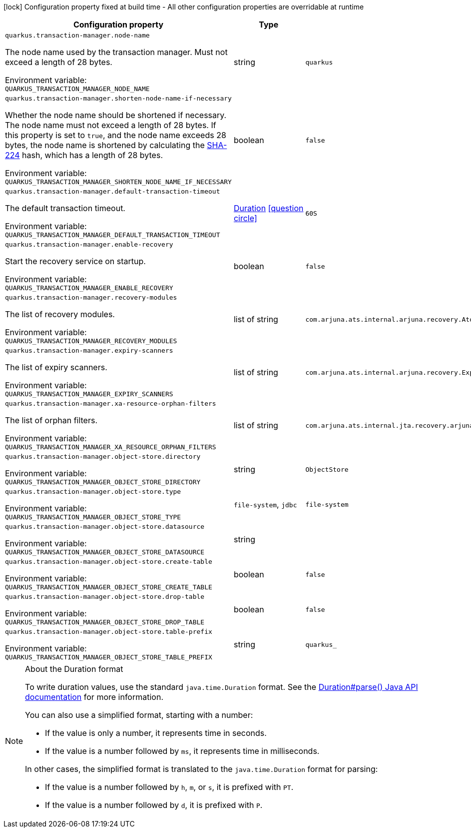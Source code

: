 :summaryTableId: quarkus-narayana-jta_quarkus-transaction-manager
[.configuration-legend]
icon:lock[title=Fixed at build time] Configuration property fixed at build time - All other configuration properties are overridable at runtime
[.configuration-reference.searchable, cols="80,.^10,.^10"]
|===

h|[.header-title]##Configuration property##
h|Type
h|Default

a| [[quarkus-narayana-jta_quarkus-transaction-manager-node-name]] [.property-path]##`quarkus.transaction-manager.node-name`##

[.description]
--
The node name used by the transaction manager. Must not exceed a length of 28 bytes.


ifdef::add-copy-button-to-env-var[]
Environment variable: env_var_with_copy_button:+++QUARKUS_TRANSACTION_MANAGER_NODE_NAME+++[]
endif::add-copy-button-to-env-var[]
ifndef::add-copy-button-to-env-var[]
Environment variable: `+++QUARKUS_TRANSACTION_MANAGER_NODE_NAME+++`
endif::add-copy-button-to-env-var[]
--
|string
|`quarkus`

a| [[quarkus-narayana-jta_quarkus-transaction-manager-shorten-node-name-if-necessary]] [.property-path]##`quarkus.transaction-manager.shorten-node-name-if-necessary`##

[.description]
--
Whether the node name should be shortened if necessary. The node name must not exceed a length of 28 bytes. If this property is set to `true`, and the node name exceeds 28 bytes, the node name is shortened by calculating the link:https://en.wikipedia.org/wiki/SHA-2[SHA-224] hash, which has a length of 28 bytes.


ifdef::add-copy-button-to-env-var[]
Environment variable: env_var_with_copy_button:+++QUARKUS_TRANSACTION_MANAGER_SHORTEN_NODE_NAME_IF_NECESSARY+++[]
endif::add-copy-button-to-env-var[]
ifndef::add-copy-button-to-env-var[]
Environment variable: `+++QUARKUS_TRANSACTION_MANAGER_SHORTEN_NODE_NAME_IF_NECESSARY+++`
endif::add-copy-button-to-env-var[]
--
|boolean
|`false`

a| [[quarkus-narayana-jta_quarkus-transaction-manager-default-transaction-timeout]] [.property-path]##`quarkus.transaction-manager.default-transaction-timeout`##

[.description]
--
The default transaction timeout.


ifdef::add-copy-button-to-env-var[]
Environment variable: env_var_with_copy_button:+++QUARKUS_TRANSACTION_MANAGER_DEFAULT_TRANSACTION_TIMEOUT+++[]
endif::add-copy-button-to-env-var[]
ifndef::add-copy-button-to-env-var[]
Environment variable: `+++QUARKUS_TRANSACTION_MANAGER_DEFAULT_TRANSACTION_TIMEOUT+++`
endif::add-copy-button-to-env-var[]
--
|link:https://docs.oracle.com/en/java/javase/17/docs/api/java.base/java/time/Duration.html[Duration] link:#duration-note-anchor-{summaryTableId}[icon:question-circle[title=More information about the Duration format]]
|`60S`

a| [[quarkus-narayana-jta_quarkus-transaction-manager-enable-recovery]] [.property-path]##`quarkus.transaction-manager.enable-recovery`##

[.description]
--
Start the recovery service on startup.


ifdef::add-copy-button-to-env-var[]
Environment variable: env_var_with_copy_button:+++QUARKUS_TRANSACTION_MANAGER_ENABLE_RECOVERY+++[]
endif::add-copy-button-to-env-var[]
ifndef::add-copy-button-to-env-var[]
Environment variable: `+++QUARKUS_TRANSACTION_MANAGER_ENABLE_RECOVERY+++`
endif::add-copy-button-to-env-var[]
--
|boolean
|`false`

a| [[quarkus-narayana-jta_quarkus-transaction-manager-recovery-modules]] [.property-path]##`quarkus.transaction-manager.recovery-modules`##

[.description]
--
The list of recovery modules.


ifdef::add-copy-button-to-env-var[]
Environment variable: env_var_with_copy_button:+++QUARKUS_TRANSACTION_MANAGER_RECOVERY_MODULES+++[]
endif::add-copy-button-to-env-var[]
ifndef::add-copy-button-to-env-var[]
Environment variable: `+++QUARKUS_TRANSACTION_MANAGER_RECOVERY_MODULES+++`
endif::add-copy-button-to-env-var[]
--
|list of string
|`com.arjuna.ats.internal.arjuna.recovery.AtomicActionRecoveryModule,com.arjuna.ats.internal.jta.recovery.arjunacore.XARecoveryModule`

a| [[quarkus-narayana-jta_quarkus-transaction-manager-expiry-scanners]] [.property-path]##`quarkus.transaction-manager.expiry-scanners`##

[.description]
--
The list of expiry scanners.


ifdef::add-copy-button-to-env-var[]
Environment variable: env_var_with_copy_button:+++QUARKUS_TRANSACTION_MANAGER_EXPIRY_SCANNERS+++[]
endif::add-copy-button-to-env-var[]
ifndef::add-copy-button-to-env-var[]
Environment variable: `+++QUARKUS_TRANSACTION_MANAGER_EXPIRY_SCANNERS+++`
endif::add-copy-button-to-env-var[]
--
|list of string
|`com.arjuna.ats.internal.arjuna.recovery.ExpiredTransactionStatusManagerScanner`

a| [[quarkus-narayana-jta_quarkus-transaction-manager-xa-resource-orphan-filters]] [.property-path]##`quarkus.transaction-manager.xa-resource-orphan-filters`##

[.description]
--
The list of orphan filters.


ifdef::add-copy-button-to-env-var[]
Environment variable: env_var_with_copy_button:+++QUARKUS_TRANSACTION_MANAGER_XA_RESOURCE_ORPHAN_FILTERS+++[]
endif::add-copy-button-to-env-var[]
ifndef::add-copy-button-to-env-var[]
Environment variable: `+++QUARKUS_TRANSACTION_MANAGER_XA_RESOURCE_ORPHAN_FILTERS+++`
endif::add-copy-button-to-env-var[]
--
|list of string
|`com.arjuna.ats.internal.jta.recovery.arjunacore.JTATransactionLogXAResourceOrphanFilter,com.arjuna.ats.internal.jta.recovery.arjunacore.JTANodeNameXAResourceOrphanFilter,com.arjuna.ats.internal.jta.recovery.arjunacore.JTAActionStatusServiceXAResourceOrphanFilter`

a| [[quarkus-narayana-jta_quarkus-transaction-manager-object-store-directory]] [.property-path]##`quarkus.transaction-manager.object-store.directory`##

[.description]
--

ifdef::add-copy-button-to-env-var[]
Environment variable: env_var_with_copy_button:+++QUARKUS_TRANSACTION_MANAGER_OBJECT_STORE_DIRECTORY+++[]
endif::add-copy-button-to-env-var[]
ifndef::add-copy-button-to-env-var[]
Environment variable: `+++QUARKUS_TRANSACTION_MANAGER_OBJECT_STORE_DIRECTORY+++`
endif::add-copy-button-to-env-var[]
--
|string
|`ObjectStore`

a| [[quarkus-narayana-jta_quarkus-transaction-manager-object-store-type]] [.property-path]##`quarkus.transaction-manager.object-store.type`##

[.description]
--

ifdef::add-copy-button-to-env-var[]
Environment variable: env_var_with_copy_button:+++QUARKUS_TRANSACTION_MANAGER_OBJECT_STORE_TYPE+++[]
endif::add-copy-button-to-env-var[]
ifndef::add-copy-button-to-env-var[]
Environment variable: `+++QUARKUS_TRANSACTION_MANAGER_OBJECT_STORE_TYPE+++`
endif::add-copy-button-to-env-var[]
--
a|`file-system`, `jdbc`
|`file-system`

a| [[quarkus-narayana-jta_quarkus-transaction-manager-object-store-datasource]] [.property-path]##`quarkus.transaction-manager.object-store.datasource`##

[.description]
--

ifdef::add-copy-button-to-env-var[]
Environment variable: env_var_with_copy_button:+++QUARKUS_TRANSACTION_MANAGER_OBJECT_STORE_DATASOURCE+++[]
endif::add-copy-button-to-env-var[]
ifndef::add-copy-button-to-env-var[]
Environment variable: `+++QUARKUS_TRANSACTION_MANAGER_OBJECT_STORE_DATASOURCE+++`
endif::add-copy-button-to-env-var[]
--
|string
|

a| [[quarkus-narayana-jta_quarkus-transaction-manager-object-store-create-table]] [.property-path]##`quarkus.transaction-manager.object-store.create-table`##

[.description]
--

ifdef::add-copy-button-to-env-var[]
Environment variable: env_var_with_copy_button:+++QUARKUS_TRANSACTION_MANAGER_OBJECT_STORE_CREATE_TABLE+++[]
endif::add-copy-button-to-env-var[]
ifndef::add-copy-button-to-env-var[]
Environment variable: `+++QUARKUS_TRANSACTION_MANAGER_OBJECT_STORE_CREATE_TABLE+++`
endif::add-copy-button-to-env-var[]
--
|boolean
|`false`

a| [[quarkus-narayana-jta_quarkus-transaction-manager-object-store-drop-table]] [.property-path]##`quarkus.transaction-manager.object-store.drop-table`##

[.description]
--

ifdef::add-copy-button-to-env-var[]
Environment variable: env_var_with_copy_button:+++QUARKUS_TRANSACTION_MANAGER_OBJECT_STORE_DROP_TABLE+++[]
endif::add-copy-button-to-env-var[]
ifndef::add-copy-button-to-env-var[]
Environment variable: `+++QUARKUS_TRANSACTION_MANAGER_OBJECT_STORE_DROP_TABLE+++`
endif::add-copy-button-to-env-var[]
--
|boolean
|`false`

a| [[quarkus-narayana-jta_quarkus-transaction-manager-object-store-table-prefix]] [.property-path]##`quarkus.transaction-manager.object-store.table-prefix`##

[.description]
--

ifdef::add-copy-button-to-env-var[]
Environment variable: env_var_with_copy_button:+++QUARKUS_TRANSACTION_MANAGER_OBJECT_STORE_TABLE_PREFIX+++[]
endif::add-copy-button-to-env-var[]
ifndef::add-copy-button-to-env-var[]
Environment variable: `+++QUARKUS_TRANSACTION_MANAGER_OBJECT_STORE_TABLE_PREFIX+++`
endif::add-copy-button-to-env-var[]
--
|string
|`quarkus_`

|===

ifndef::no-duration-note[]
[NOTE]
[id=duration-note-anchor-quarkus-narayana-jta_quarkus-transaction-manager]
.About the Duration format
====
To write duration values, use the standard `java.time.Duration` format.
See the link:https://docs.oracle.com/en/java/javase/17/docs/api/java.base/java/time/Duration.html#parse(java.lang.CharSequence)[Duration#parse() Java API documentation] for more information.

You can also use a simplified format, starting with a number:

* If the value is only a number, it represents time in seconds.
* If the value is a number followed by `ms`, it represents time in milliseconds.

In other cases, the simplified format is translated to the `java.time.Duration` format for parsing:

* If the value is a number followed by `h`, `m`, or `s`, it is prefixed with `PT`.
* If the value is a number followed by `d`, it is prefixed with `P`.
====
endif::no-duration-note[]

:!summaryTableId: